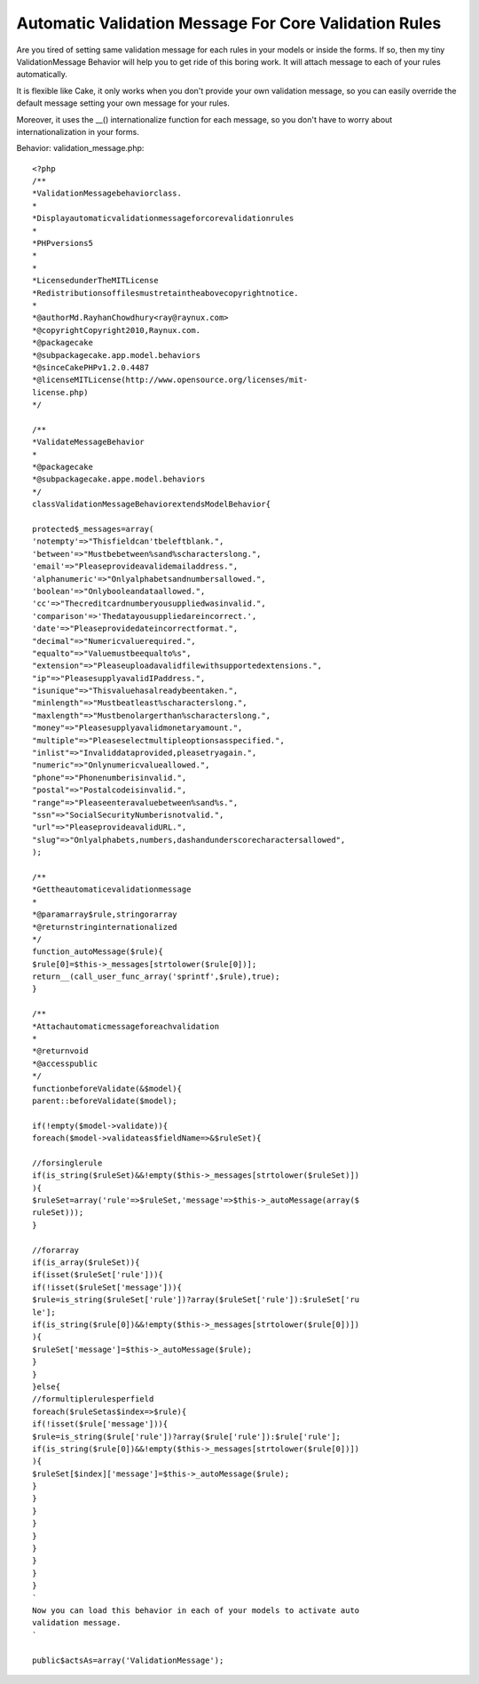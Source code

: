 Automatic Validation Message For Core Validation Rules
======================================================

Are you tired of setting same validation message for each rules in
your models or inside the forms. If so, then my tiny ValidationMessage
Behavior will help you to get ride of this boring work. It will attach
message to each of your rules automatically.

It is flexible like Cake, it only works when you don't provide your
own validation message, so you can easily override the default message
setting your own message for your rules.

Moreover, it uses the __() internationalize function for each message,
so you don't have to worry about internationalization in your forms.

Behavior: validation_message.php::

    <?php
    /**
    *ValidationMessagebehaviorclass.
    *
    *Displayautomaticvalidationmessageforcorevalidationrules
    *
    *PHPversions5
    *
    *
    *LicensedunderTheMITLicense
    *Redistributionsoffilesmustretaintheabovecopyrightnotice.
    *
    *@authorMd.RayhanChowdhury<ray@raynux.com>
    *@copyrightCopyright2010,Raynux.com.
    *@packagecake
    *@subpackagecake.app.model.behaviors
    *@sinceCakePHPv1.2.0.4487
    *@licenseMITLicense(http://www.opensource.org/licenses/mit-
    license.php)
    */

    /**
    *ValidateMessageBehavior
    *
    *@packagecake
    *@subpackagecake.appe.model.behaviors
    */
    classValidationMessageBehaviorextendsModelBehavior{

    protected$_messages=array(
    'notempty'=>"Thisfieldcan'tbeleftblank.",
    'between'=>"Mustbebetween%sand%scharacterslong.",
    'email'=>"Pleaseprovideavalidemailaddress.",
    'alphanumeric'=>"Onlyalphabetsandnumbersallowed.",
    'boolean'=>"Onlybooleandataallowed.",
    'cc'=>"Thecreditcardnumberyousuppliedwasinvalid.",
    'comparison'=>'Thedatayousuppliedareincorrect.',
    'date'=>"Pleaseprovidedateincorrectformat.",
    "decimal"=>"Numericvaluerequired.",
    "equalto"=>"Valuemustbeequalto%s",
    "extension"=>"Pleaseuploadavalidfilewithsupportedextensions.",
    "ip"=>"PleasesupplyavalidIPaddress.",
    "isunique"=>"Thisvaluehasalreadybeentaken.",
    "minlength"=>"Mustbeatleast%scharacterslong.",
    "maxlength"=>"Mustbenolargerthan%scharacterslong.",
    "money"=>"Pleasesupplyavalidmonetaryamount.",
    "multiple"=>"Pleaseselectmultipleoptionsasspecified.",
    "inlist"=>"Invaliddataprovided,pleasetryagain.",
    "numeric"=>"Onlynumericvalueallowed.",
    "phone"=>"Phonenumberisinvalid.",
    "postal"=>"Postalcodeisinvalid.",
    "range"=>"Pleaseenteravaluebetween%sand%s.",
    "ssn"=>"SocialSecurityNumberisnotvalid.",
    "url"=>"PleaseprovideavalidURL.",
    "slug"=>"Onlyalphabets,numbers,dashandunderscorecharactersallowed",
    );

    /**
    *Gettheautomaticevalidationmessage
    *
    *@paramarray$rule,stringorarray
    *@returnstringinternationalized
    */
    function_autoMessage($rule){
    $rule[0]=$this->_messages[strtolower($rule[0])];
    return__(call_user_func_array('sprintf',$rule),true);
    }

    /**
    *Attachautomaticmessageforeachvalidation
    *
    *@returnvoid
    *@accesspublic
    */
    functionbeforeValidate(&$model){
    parent::beforeValidate($model);

    if(!empty($model->validate)){
    foreach($model->validateas$fieldName=>&$ruleSet){

    //forsinglerule
    if(is_string($ruleSet)&&!empty($this->_messages[strtolower($ruleSet)])
    ){
    $ruleSet=array('rule'=>$ruleSet,'message'=>$this->_autoMessage(array($
    ruleSet)));
    }

    //forarray
    if(is_array($ruleSet)){
    if(isset($ruleSet['rule'])){
    if(!isset($ruleSet['message'])){
    $rule=is_string($ruleSet['rule'])?array($ruleSet['rule']):$ruleSet['ru
    le'];
    if(is_string($rule[0])&&!empty($this->_messages[strtolower($rule[0])])
    ){
    $ruleSet['message']=$this->_autoMessage($rule);
    }
    }
    }else{
    //formultiplerulesperfield
    foreach($ruleSetas$index=>$rule){
    if(!isset($rule['message'])){
    $rule=is_string($rule['rule'])?array($rule['rule']):$rule['rule'];
    if(is_string($rule[0])&&!empty($this->_messages[strtolower($rule[0])])
    ){
    $ruleSet[$index]['message']=$this->_autoMessage($rule);
    }
    }
    }
    }
    }
    }
    }
    }
    }
    `
    Now you can load this behavior in each of your models to activate auto
    validation message.
    `

    public$actsAs=array('ValidationMessage');



.. author:: rayhan
.. categories:: articles, behaviors
.. tags:: message,model,validation,behavior,Validation Behavior,Auto Validation Message,Behaviors

